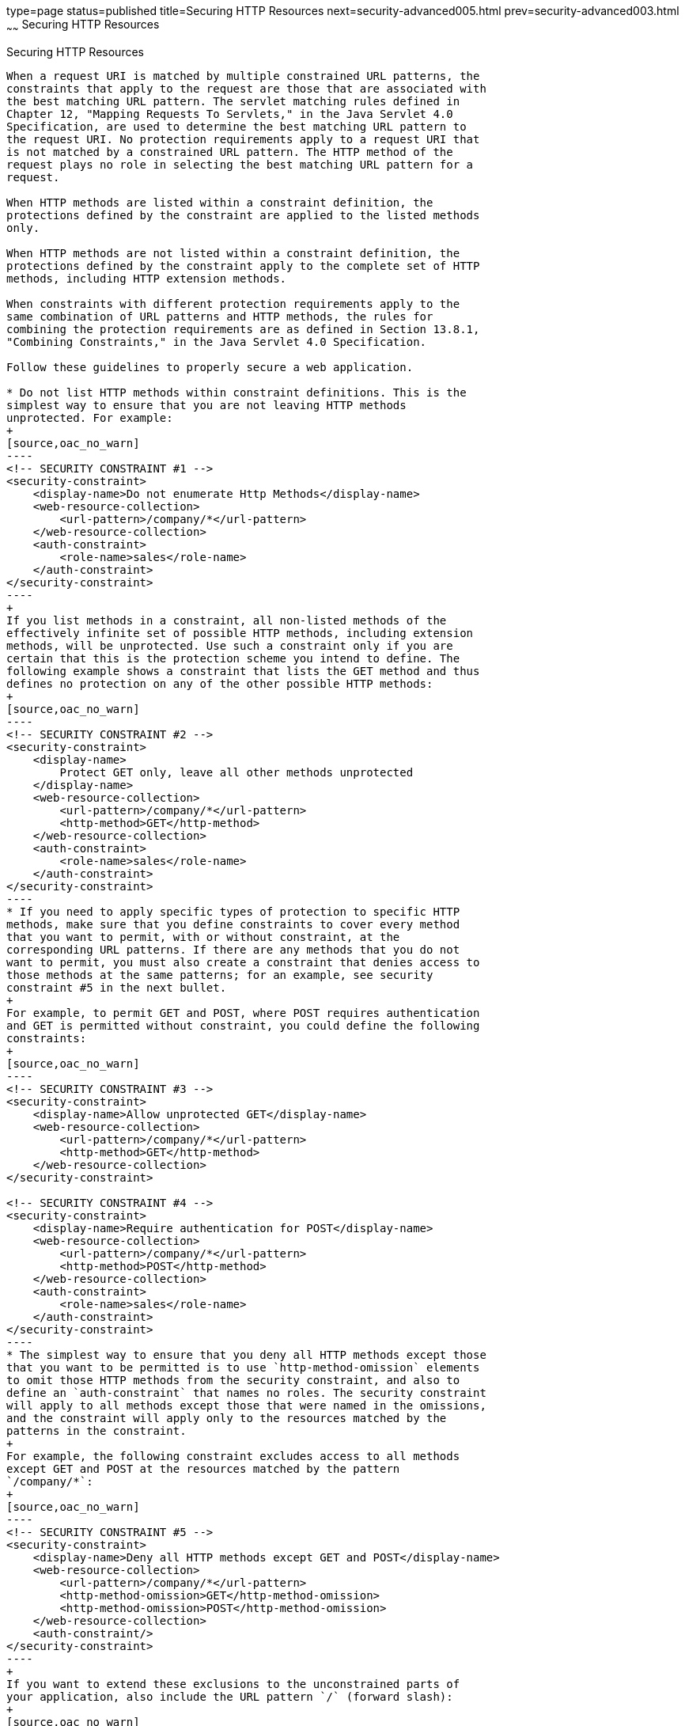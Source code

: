 type=page
status=published
title=Securing HTTP Resources
next=security-advanced005.html
prev=security-advanced003.html
~~~~~~
Securing HTTP Resources
=======================

[[BABGEJJJ]][[securing-http-resources]]

Securing HTTP Resources
-----------------------

When a request URI is matched by multiple constrained URL patterns, the
constraints that apply to the request are those that are associated with
the best matching URL pattern. The servlet matching rules defined in
Chapter 12, "Mapping Requests To Servlets," in the Java Servlet 4.0
Specification, are used to determine the best matching URL pattern to
the request URI. No protection requirements apply to a request URI that
is not matched by a constrained URL pattern. The HTTP method of the
request plays no role in selecting the best matching URL pattern for a
request.

When HTTP methods are listed within a constraint definition, the
protections defined by the constraint are applied to the listed methods
only.

When HTTP methods are not listed within a constraint definition, the
protections defined by the constraint apply to the complete set of HTTP
methods, including HTTP extension methods.

When constraints with different protection requirements apply to the
same combination of URL patterns and HTTP methods, the rules for
combining the protection requirements are as defined in Section 13.8.1,
"Combining Constraints," in the Java Servlet 4.0 Specification.

Follow these guidelines to properly secure a web application.

* Do not list HTTP methods within constraint definitions. This is the
simplest way to ensure that you are not leaving HTTP methods
unprotected. For example:
+
[source,oac_no_warn]
----
<!-- SECURITY CONSTRAINT #1 -->
<security-constraint>
    <display-name>Do not enumerate Http Methods</display-name>
    <web-resource-collection>
        <url-pattern>/company/*</url-pattern>
    </web-resource-collection>
    <auth-constraint>
        <role-name>sales</role-name>
    </auth-constraint>
</security-constraint>
----
+
If you list methods in a constraint, all non-listed methods of the
effectively infinite set of possible HTTP methods, including extension
methods, will be unprotected. Use such a constraint only if you are
certain that this is the protection scheme you intend to define. The
following example shows a constraint that lists the GET method and thus
defines no protection on any of the other possible HTTP methods:
+
[source,oac_no_warn]
----
<!-- SECURITY CONSTRAINT #2 -->
<security-constraint>
    <display-name>
        Protect GET only, leave all other methods unprotected
    </display-name>
    <web-resource-collection>
        <url-pattern>/company/*</url-pattern>
        <http-method>GET</http-method>
    </web-resource-collection>
    <auth-constraint>
        <role-name>sales</role-name>
    </auth-constraint>
</security-constraint>
----
* If you need to apply specific types of protection to specific HTTP
methods, make sure that you define constraints to cover every method
that you want to permit, with or without constraint, at the
corresponding URL patterns. If there are any methods that you do not
want to permit, you must also create a constraint that denies access to
those methods at the same patterns; for an example, see security
constraint #5 in the next bullet.
+
For example, to permit GET and POST, where POST requires authentication
and GET is permitted without constraint, you could define the following
constraints:
+
[source,oac_no_warn]
----
<!-- SECURITY CONSTRAINT #3 -->
<security-constraint>
    <display-name>Allow unprotected GET</display-name>
    <web-resource-collection>
        <url-pattern>/company/*</url-pattern>
        <http-method>GET</http-method>
    </web-resource-collection>
</security-constraint>

<!-- SECURITY CONSTRAINT #4 -->
<security-constraint>
    <display-name>Require authentication for POST</display-name>
    <web-resource-collection>
        <url-pattern>/company/*</url-pattern>
        <http-method>POST</http-method>
    </web-resource-collection>
    <auth-constraint>
        <role-name>sales</role-name>
    </auth-constraint>
</security-constraint>
----
* The simplest way to ensure that you deny all HTTP methods except those
that you want to be permitted is to use `http-method-omission` elements
to omit those HTTP methods from the security constraint, and also to
define an `auth-constraint` that names no roles. The security constraint
will apply to all methods except those that were named in the omissions,
and the constraint will apply only to the resources matched by the
patterns in the constraint.
+
For example, the following constraint excludes access to all methods
except GET and POST at the resources matched by the pattern
`/company/*`:
+
[source,oac_no_warn]
----
<!-- SECURITY CONSTRAINT #5 -->
<security-constraint>
    <display-name>Deny all HTTP methods except GET and POST</display-name>
    <web-resource-collection>
        <url-pattern>/company/*</url-pattern>
        <http-method-omission>GET</http-method-omission>
        <http-method-omission>POST</http-method-omission>
    </web-resource-collection>
    <auth-constraint/>
</security-constraint>
----
+
If you want to extend these exclusions to the unconstrained parts of
your application, also include the URL pattern `/` (forward slash):
+
[source,oac_no_warn]
----
<!-- SECURITY CONSTRAINT #6 -->
<security-constraint>
    <display-name>Deny all HTTP methods except GET and POST</display-name>
    <web-resource-collection>
        <url-pattern>/company/*</url-pattern>
        <url-pattern>/</url-pattern>
        <http-method-omission>GET</http-method-omission>
        <http-method-omission>POST</http-method-omission>
    </web-resource-collection>
    <auth-constraint/>
</security-constraint>
----
* If, for your web application, you do not want any resource to be
accessible unless you explicitly define a constraint that permits access
to it, you can define an `auth-constraint` that names no roles and
associate it with the URL pattern `/`. The URL pattern `/` is the
weakest matching pattern. Do not list any HTTP methods in this
constraint:
+
[source,oac_no_warn]
----
<!-- SECURITY CONSTRAINT #7 -->
<security-constraint>
    <display-name>
        Switch from Constraint to Permission model
        (where everything is denied by default)
    </display-name>
    <web-resource-collection>
        <url-pattern>/</url-pattern>
    </web-resource-collection>
    <auth-constraint/>
</security-constraint>
----


